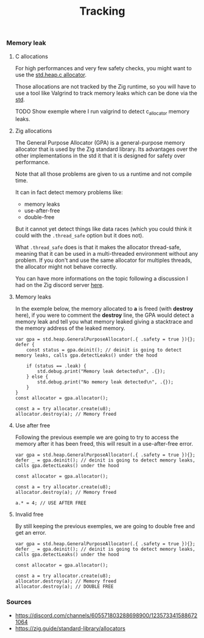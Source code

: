 #+title: Tracking
#+weight: 9

*** Memory leak
**** C allocations
For high performances and very few safety checks, you might want to use the [[https://ziglang.org/documentation/master/std/#std.heap.c_allocator][std.heap.c allocator]].

Those allocations are not tracked by the Zig runtime, so you will have to use a tool like Valgrind to track memory leaks which can be done via the [[https://ziglang.org/documentation/master/std/#std.valgrind][std]].

TODO Show exemple where I run valgrind to detect c_allocator memory leaks.

**** Zig allocations
The General Purpose Allocator (GPA) is a general-purpose memory allocator that is used by the Zig standard library. Its advantages over the other implementations in the std it that it is designed for safety over performance.

Note that all those problems are given to us a runtime and not compile time.

It can in fact detect memory problems like:
- memory leaks
- use-after-free
- double-free

But it cannot yet detect things like data races (which you could think it could with the =.thread_safe= option but it does not).

What =.thread_safe= does is that it makes the allocator thread-safe, meaning that it can be used in a multi-threaded environment without any problem. If you don't and use the same allocator for multiples threads, the allocator might not behave correctly.

You can have more informations on the topic following a discussion I had on the Zig discord server [[https://discord.com/channels/605571803288698900/1237126868927512718][here]].

**** Memory leaks
In the exemple below, the memory allocated to *a* is freed (with *destroy* here), if you were to comment the *destroy* line, the GPA would detect a memory leak and tell you what memory leaked giving a stacktrace and the memory address of the leaked memory.
#+begin_src zig :imports '(std) :main 'yes :testsuite 'no
  var gpa = std.heap.GeneralPurposeAllocator(.{ .safety = true }){};
  defer {
      const status = gpa.deinit(); // deinit is going to detect memory leaks, calls gpa.detectLeaks() under the hood
  
      if (status == .leak) {
          std.debug.print("Memory leak detected\n", .{});
      } else {
          std.debug.print("No memory leak detected\n", .{});
      }
  }
  const allocator = gpa.allocator();
  
  const a = try allocator.create(u8);
  allocator.destroy(a); // Memory freed
#+end_src

**** Use after free
Following the previous exemple we are going to try to access the memory after it has been freed, this will result in a use-after-free error.
#+begin_src zig :imports '(std) :main 'yes :testsuite 'no
  var gpa = std.heap.GeneralPurposeAllocator(.{ .safety = true }){};
  defer _ = gpa.deinit(); // deinit is going to detect memory leaks, calls gpa.detectLeaks() under the hood
  
  const allocator = gpa.allocator();
  
  const a = try allocator.create(u8);
  allocator.destroy(a); // Memory freed
  
  a.* = 4; // USE AFTER FREE
#+end_src

**** Invalid free
By still keeping the previous exemples, we are going to double free and get an error.
#+begin_src zig :imports '(std) :main 'yes :testsuite 'no
  var gpa = std.heap.GeneralPurposeAllocator(.{ .safety = true }){};
  defer _ = gpa.deinit(); // deinit is going to detect memory leaks, calls gpa.detectLeaks() under the hood
  
  const allocator = gpa.allocator();
  
  const a = try allocator.create(u8);
  allocator.destroy(a); // Memory freed
  allocator.destroy(a); // DOUBLE FREE
#+end_src

*** Sources 
- https://discord.com/channels/605571803288698900/1235733415886721064
- https://zig.guide/standard-library/allocators
